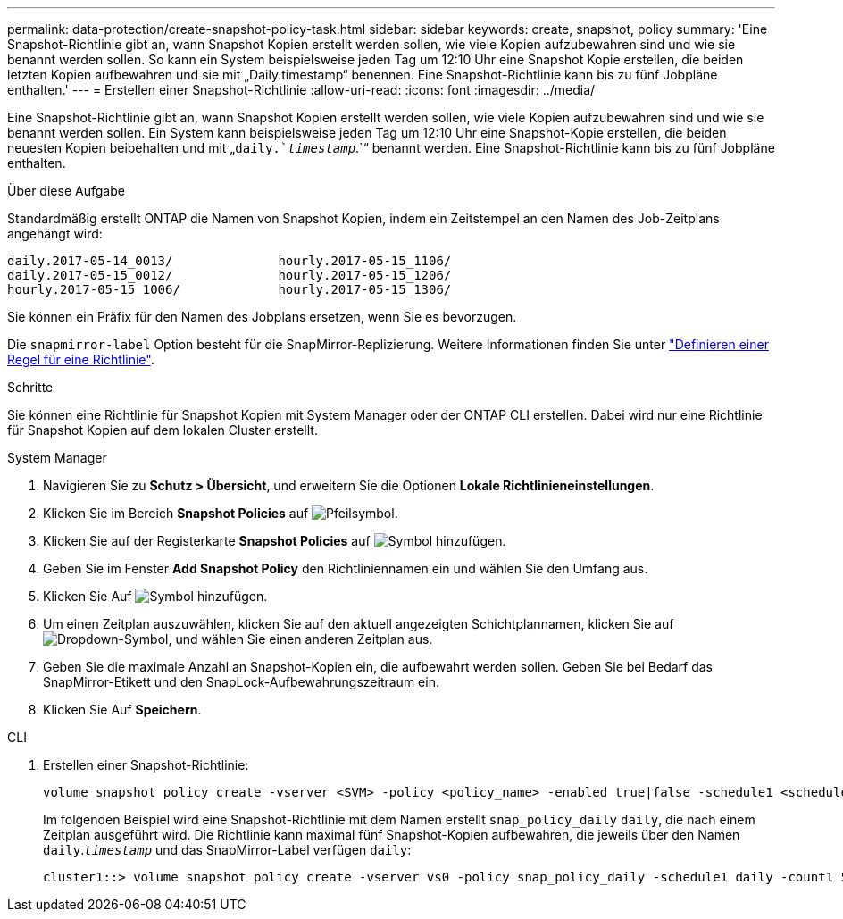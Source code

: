 ---
permalink: data-protection/create-snapshot-policy-task.html 
sidebar: sidebar 
keywords: create, snapshot, policy 
summary: 'Eine Snapshot-Richtlinie gibt an, wann Snapshot Kopien erstellt werden sollen, wie viele Kopien aufzubewahren sind und wie sie benannt werden sollen. So kann ein System beispielsweise jeden Tag um 12:10 Uhr eine Snapshot Kopie erstellen, die beiden letzten Kopien aufbewahren und sie mit „Daily.timestamp“ benennen. Eine Snapshot-Richtlinie kann bis zu fünf Jobpläne enthalten.' 
---
= Erstellen einer Snapshot-Richtlinie
:allow-uri-read: 
:icons: font
:imagesdir: ../media/


[role="lead"]
Eine Snapshot-Richtlinie gibt an, wann Snapshot Kopien erstellt werden sollen, wie viele Kopien aufzubewahren sind und wie sie benannt werden sollen. Ein System kann beispielsweise jeden Tag um 12:10 Uhr eine Snapshot-Kopie erstellen, die beiden neuesten Kopien beibehalten und mit „`daily.`_timestamp_`.`“ benannt werden. Eine Snapshot-Richtlinie kann bis zu fünf Jobpläne enthalten.

.Über diese Aufgabe
Standardmäßig erstellt ONTAP die Namen von Snapshot Kopien, indem ein Zeitstempel an den Namen des Job-Zeitplans angehängt wird:

[listing]
----
daily.2017-05-14_0013/              hourly.2017-05-15_1106/
daily.2017-05-15_0012/              hourly.2017-05-15_1206/
hourly.2017-05-15_1006/             hourly.2017-05-15_1306/
----
Sie können ein Präfix für den Namen des Jobplans ersetzen, wenn Sie es bevorzugen.

Die `snapmirror-label` Option besteht für die SnapMirror-Replizierung. Weitere Informationen finden Sie unter link:define-rule-policy-task.html["Definieren einer Regel für eine Richtlinie"].

.Schritte
Sie können eine Richtlinie für Snapshot Kopien mit System Manager oder der ONTAP CLI erstellen. Dabei wird nur eine Richtlinie für Snapshot Kopien auf dem lokalen Cluster erstellt.

[role="tabbed-block"]
====
.System Manager
--
. Navigieren Sie zu *Schutz > Übersicht*, und erweitern Sie die Optionen *Lokale Richtlinieneinstellungen*.
. Klicken Sie im Bereich *Snapshot Policies* auf image:icon_arrow.gif["Pfeilsymbol"].
. Klicken Sie auf der Registerkarte *Snapshot Policies* auf image:icon_add.gif["Symbol hinzufügen"].
. Geben Sie im Fenster *Add Snapshot Policy* den Richtliniennamen ein und wählen Sie den Umfang aus.
. Klicken Sie Auf image:icon_add.gif["Symbol hinzufügen"].
. Um einen Zeitplan auszuwählen, klicken Sie auf den aktuell angezeigten Schichtplannamen, klicken Sie auf image:icon_dropdown_arrow.gif["Dropdown-Symbol"], und wählen Sie einen anderen Zeitplan aus.
. Geben Sie die maximale Anzahl an Snapshot-Kopien ein, die aufbewahrt werden sollen. Geben Sie bei Bedarf das SnapMirror-Etikett und den SnapLock-Aufbewahrungszeitraum ein.
. Klicken Sie Auf *Speichern*.


--
.CLI
--
. Erstellen einer Snapshot-Richtlinie:
+
[source, cli]
----
volume snapshot policy create -vserver <SVM> -policy <policy_name> -enabled true|false -schedule1 <schedule1_name> -count1 <copies_to_retain> -prefix1 <snapshot_prefix> -snapmirror-label1 <snapshot_label> ... -schedule5 <schedule5_name> -count5 <copies_to_retain> -prefix5 <snapshot_prefix> -snapmirror-label5 <snapshot_label>
----
+
Im folgenden Beispiel wird eine Snapshot-Richtlinie mit dem Namen erstellt `snap_policy_daily` `daily`, die nach einem Zeitplan ausgeführt wird. Die Richtlinie kann maximal fünf Snapshot-Kopien aufbewahren, die jeweils über den Namen `daily`.`_timestamp_` und das SnapMirror-Label verfügen `daily`:

+
[listing]
----
cluster1::> volume snapshot policy create -vserver vs0 -policy snap_policy_daily -schedule1 daily -count1 5 -snapmirror-label1 daily
----


--
====